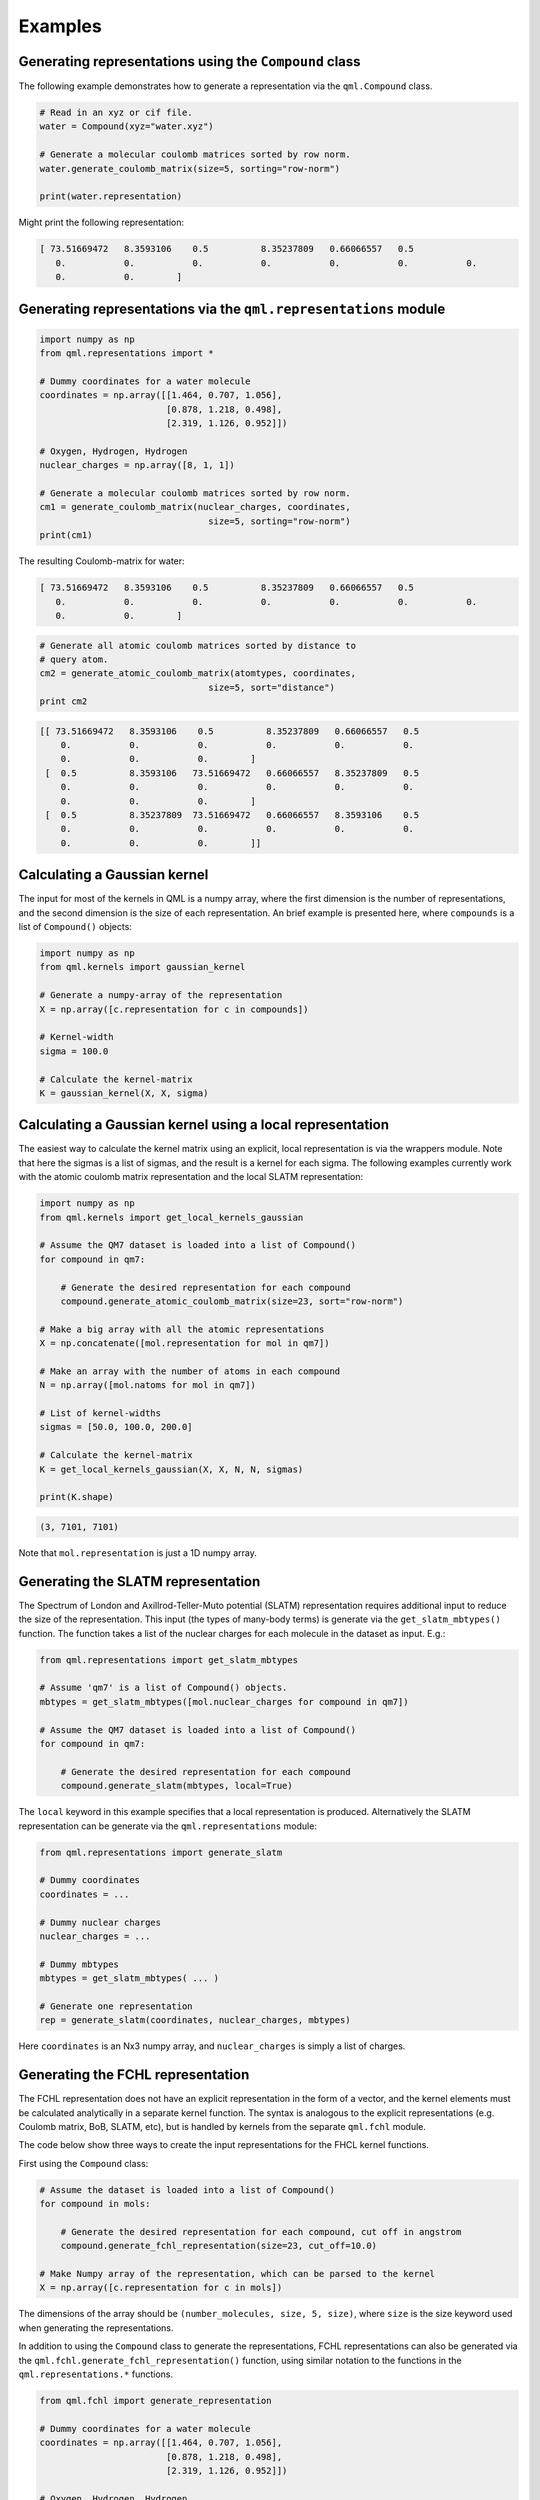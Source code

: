 Examples
--------

Generating representations using the ``Compound`` class
~~~~~~~~~~~~~~~~~~~~~~~~~~~~~~~~~~~~~~~~~~~~~~~~~~~~~~~~~~~~~

The following example demonstrates how to generate a representation via
the ``qml.Compound`` class.

.. code:: python

    # Read in an xyz or cif file.
    water = Compound(xyz="water.xyz")

    # Generate a molecular coulomb matrices sorted by row norm.
    water.generate_coulomb_matrix(size=5, sorting="row-norm")

    print(water.representation)

Might print the following representation:

.. code:: 
    
    [ 73.51669472   8.3593106    0.5          8.35237809   0.66066557   0.5
       0.           0.           0.           0.           0.           0.           0.
       0.           0.        ]

Generating representations via the ``qml.representations`` module
~~~~~~~~~~~~~~~~~~~~~~~~~~~~~~~~~~~~~~~~~~~~~~~~~~~~~~~~~~~~~~~~~~

.. code:: python

    import numpy as np
    from qml.representations import *

    # Dummy coordinates for a water molecule
    coordinates = np.array([[1.464, 0.707, 1.056],
                            [0.878, 1.218, 0.498],
                            [2.319, 1.126, 0.952]])

    # Oxygen, Hydrogen, Hydrogen
    nuclear_charges = np.array([8, 1, 1])

    # Generate a molecular coulomb matrices sorted by row norm.
    cm1 = generate_coulomb_matrix(nuclear_charges, coordinates,
                                    size=5, sorting="row-norm")
    print(cm1)


The resulting Coulomb-matrix for water:

.. code:: 
    
    [ 73.51669472   8.3593106    0.5          8.35237809   0.66066557   0.5
       0.           0.           0.           0.           0.           0.           0.
       0.           0.        ]



.. code:: python

    # Generate all atomic coulomb matrices sorted by distance to
    # query atom.
    cm2 = generate_atomic_coulomb_matrix(atomtypes, coordinates,
                                    size=5, sort="distance")
    print cm2

.. code:: 

    [[ 73.51669472   8.3593106    0.5          8.35237809   0.66066557   0.5
        0.           0.           0.           0.           0.           0.
        0.           0.           0.        ]
     [  0.5          8.3593106   73.51669472   0.66066557   8.35237809   0.5
        0.           0.           0.           0.           0.           0.
        0.           0.           0.        ]
     [  0.5          8.35237809  73.51669472   0.66066557   8.3593106    0.5
        0.           0.           0.           0.           0.           0.
        0.           0.           0.        ]]


Calculating a Gaussian kernel
~~~~~~~~~~~~~~~~~~~~~~~~~~~~~~~~~~~~~~

The input for most of the kernels in QML is a numpy array, where the first dimension is the number of representations, and the second dimension is the size of each representation. An brief example is presented here, where ``compounds`` is a list of ``Compound()`` objects:

.. code:: python
    
    import numpy as np
    from qml.kernels import gaussian_kernel

    # Generate a numpy-array of the representation
    X = np.array([c.representation for c in compounds])

    # Kernel-width
    sigma = 100.0

    # Calculate the kernel-matrix
    K = gaussian_kernel(X, X, sigma)


Calculating a Gaussian kernel using a local representation
~~~~~~~~~~~~~~~~~~~~~~~~~~~~~~~~~~~~~~~~~~~~~~~~~~~~~~~~~~~~

The easiest way to calculate the kernel matrix using an explicit, local representation is via the wrappers module. Note that here the sigmas is a list of sigmas, and the result is a kernel for each sigma. The following examples currently work with the atomic coulomb matrix representation and the local SLATM representation:

.. code:: python

    import numpy as np
    from qml.kernels import get_local_kernels_gaussian

    # Assume the QM7 dataset is loaded into a list of Compound()
    for compound in qm7:

        # Generate the desired representation for each compound
        compound.generate_atomic_coulomb_matrix(size=23, sort="row-norm")

    # Make a big array with all the atomic representations
    X = np.concatenate([mol.representation for mol in qm7])

    # Make an array with the number of atoms in each compound
    N = np.array([mol.natoms for mol in qm7])

    # List of kernel-widths
    sigmas = [50.0, 100.0, 200.0]

    # Calculate the kernel-matrix
    K = get_local_kernels_gaussian(X, X, N, N, sigmas)

    print(K.shape)

.. code:: 

    (3, 7101, 7101)

Note that ``mol.representation`` is just a 1D numpy array.


Generating the SLATM representation
~~~~~~~~~~~~~~~~~~~~~~~~~~~~~~~~~~~~~~~

The Spectrum of London and Axillrod-Teller-Muto potential (SLATM) representation requires additional input to reduce the size of the representation.
This input (the types of many-body terms) is generate via the ``get_slatm_mbtypes()`` function. The function takes a list of the nuclear charges for each molecule in the dataset as input. E.g.:


.. code:: python

    from qml.representations import get_slatm_mbtypes

    # Assume 'qm7' is a list of Compound() objects.
    mbtypes = get_slatm_mbtypes([mol.nuclear_charges for compound in qm7])

    # Assume the QM7 dataset is loaded into a list of Compound()
    for compound in qm7:

        # Generate the desired representation for each compound
        compound.generate_slatm(mbtypes, local=True)

The ``local`` keyword in this example specifies that a local representation is produced. Alternatively the SLATM representation can be generate via the ``qml.representations`` module:
    
.. code:: python

    from qml.representations import generate_slatm

    # Dummy coordinates
    coordinates = ... 

    # Dummy nuclear charges
    nuclear_charges = ...

    # Dummy mbtypes
    mbtypes = get_slatm_mbtypes( ... )

    # Generate one representation
    rep = generate_slatm(coordinates, nuclear_charges, mbtypes)

Here ``coordinates`` is an Nx3 numpy array, and ``nuclear_charges`` is simply a list of charges.

Generating the FCHL representation
~~~~~~~~~~~~~~~~~~~~~~~~~~~~~~~~~~~~~~~~~~~~~~~~~
The FCHL representation does not have an explicit representation in the form of a vector, and the kernel elements must be calculated analytically in a separate kernel function.
The syntax is analogous to the explicit representations (e.g. Coulomb matrix, BoB, SLATM, etc), but is handled by kernels from the separate ``qml.fchl`` module.

The code below show three ways to create the input representations for the FHCL kernel functions.

First using the ``Compound`` class:

.. code:: python

    # Assume the dataset is loaded into a list of Compound()
    for compound in mols:

        # Generate the desired representation for each compound, cut off in angstrom
        compound.generate_fchl_representation(size=23, cut_off=10.0)
    
    # Make Numpy array of the representation, which can be parsed to the kernel
    X = np.array([c.representation for c in mols])
    

The dimensions of the array should be ``(number_molecules, size, 5, size)``, where ``size`` is the
size keyword used when generating the representations. 

In addition to using the ``Compound`` class to generate the representations, FCHL representations can also be generated via the ``qml.fchl.generate_fchl_representation()`` function, using similar notation to the functions in the ``qml.representations.*`` functions.


.. code:: python

    from qml.fchl import generate_representation 

    # Dummy coordinates for a water molecule
    coordinates = np.array([[1.464, 0.707, 1.056],
                            [0.878, 1.218, 0.498],
                            [2.319, 1.126, 0.952]])

    # Oxygen, Hydrogen, Hydrogen
    nuclear_charges = np.array([8, 1, 1])

    rep = generate_representation(coordinates, nuclear_charges)

To create the representation for a crystal, the notation is as follows:


.. code:: python

    from qml.fchl import generate_representation 

    # Dummy fractional coordinates
    fractional_coordinates = np.array(
            [[ 0.        ,  0.        ,  0.        ],
             [ 0.75000042,  0.50000027,  0.25000015],
             [ 0.15115386,  0.81961403,  0.33154037],
             [ 0.51192691,  0.18038651,  0.3315404 ],
             [ 0.08154025,  0.31961376,  0.40115401],
             [ 0.66846017,  0.81961403,  0.48807366],
             [ 0.08154025,  0.68038678,  0.76192703],
             [ 0.66846021,  0.18038651,  0.84884672],
             [ 0.23807355,  0.31961376,  0.91846033],
             [ 0.59884657,  0.68038678,  0.91846033],
             [ 0.50000031,  0.        ,  0.50000031],
             [ 0.25000015,  0.50000027,  0.75000042]]
        )

    # Dummy nuclear charges
    nuclear_charges = np.array(
            [58, 58, 8, 8, 8, 8, 8, 8, 8, 8, 23, 23]
        )

    # Dummy unit cell
    unit_cell = np.array(
            [[ 3.699168,  3.699168, -3.255938],
             [ 3.699168, -3.699168,  3.255938],
             [-3.699168, -3.699168, -3.255938]]
        )

    # Generate the representation
    rep = generate_representation(fractional_coordinates, nuclear_charges, 
            cell=unit_cell, neighbors=100, cut_distance=7.0)


The neighbors keyword is the max number of atoms with the cutoff-distance

Generating the FCHL kernel 
~~~~~~~~~~~~~~~~~~~~~~~~~~~~~~~~~~~~~~~~~~~~~~~~~

The following example demonstrates how to calculate the local FCHL kernel elements between FCHL representations. ``X1`` and ``X2`` are numpy arrays with the shape ``(number_compounds,max_size, 5,neighbors)``, as generated in one of the previous examples. You MUST use the same cut-off distance to generate the representation and calculate the kernel.


.. code:: python

    from qml.fchl import get_local_kernels

    # You can get kernels for multiple kernel-widths
    sigmas = [2.5, 5.0, 10.0]

    # Calculate the kernel-matrices for each sigma
    K = get_local_kernels(X1, X2, sigmas, cut_distance=10.0)

    print(K.shape)


As output you will get a kernel for each kernel-width.

.. code:: 

    (3, 100, 200)


In case ``X1`` and ``X2`` are identical, K will be symmetrical. This is handled by a separate function with exploits this symmetry (thus being twice as fast).

.. code:: python
    
    from qml.fchl import get_local_symmetric_kernels

    # You can get kernels for multiple kernel-widths
    sigmas = [2.5, 5.0, 10.0]

    # Calculate the kernel-matrices for each sigma
    K = get_local_kernels(X1, sigmas, cut_distance=10.0)

    print(K.shape)


.. code:: 

    (3, 100, 100)

In addition to the local kernel, the FCHL module also provides kernels for atomic properties (e.g. chemical shifts, partial charges, etc). These have the name "atomic", rather than "local".

.. code:: python

    from qml.arad import get_atomic_kernels_arad
    from qml.arad import get_atomic_symmetric_kernels_arad

The only difference between the local and atomic kernels is the shape of the input.
Since the atomic kernel outputs kernels with atomic resolution, the atomic input has the shape ``(number_atoms, 5, size)``.
